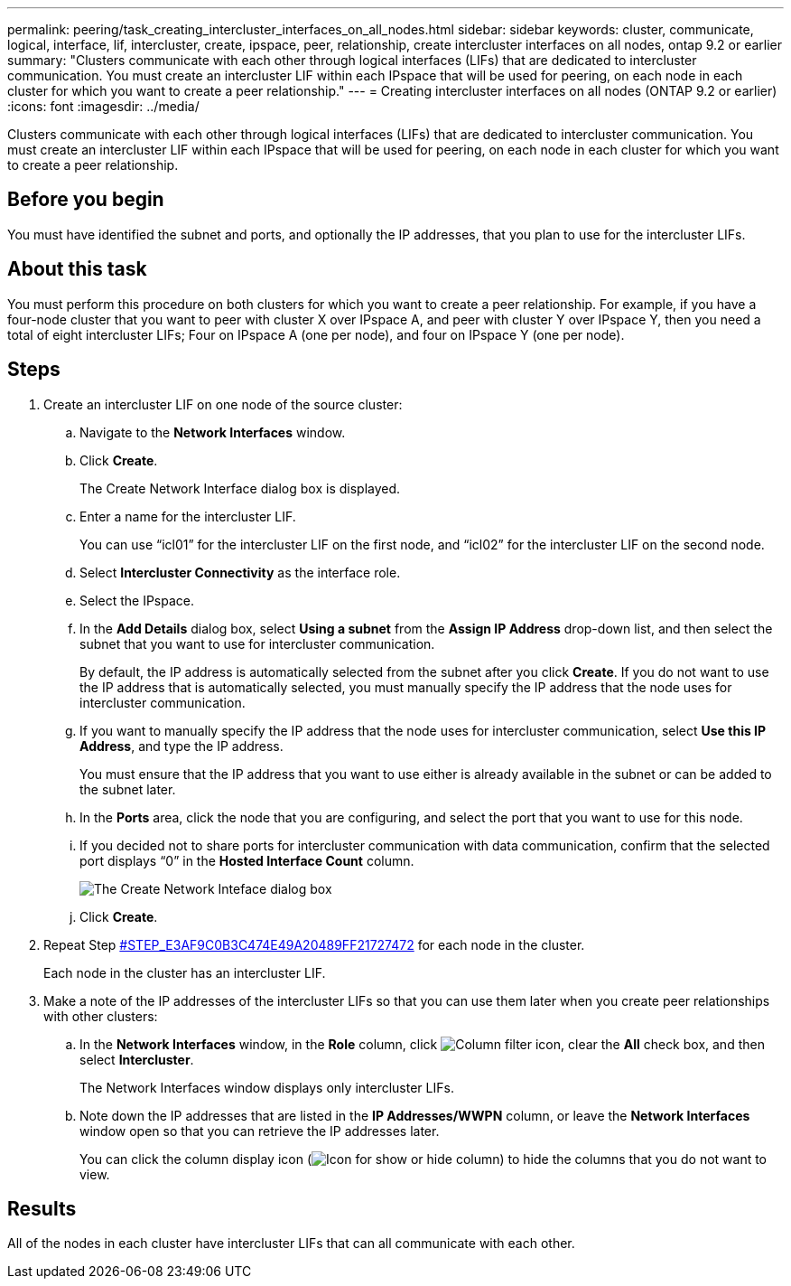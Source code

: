---
permalink: peering/task_creating_intercluster_interfaces_on_all_nodes.html
sidebar: sidebar
keywords: cluster, communicate, logical, interface, lif, intercluster, create, ipspace, peer, relationship, create intercluster interfaces on all nodes, ontap 9.2 or earlier
summary: "Clusters communicate with each other through logical interfaces (LIFs) that are dedicated to intercluster communication. You must create an intercluster LIF within each IPspace that will be used for peering, on each node in each cluster for which you want to create a peer relationship."
---
= Creating intercluster interfaces on all nodes (ONTAP 9.2 or earlier)
:icons: font
:imagesdir: ../media/

[.lead]
Clusters communicate with each other through logical interfaces (LIFs) that are dedicated to intercluster communication. You must create an intercluster LIF within each IPspace that will be used for peering, on each node in each cluster for which you want to create a peer relationship.

== Before you begin

You must have identified the subnet and ports, and optionally the IP addresses, that you plan to use for the intercluster LIFs.

== About this task

You must perform this procedure on both clusters for which you want to create a peer relationship. For example, if you have a four-node cluster that you want to peer with cluster X over IPspace A, and peer with cluster Y over IPspace Y, then you need a total of eight intercluster LIFs; Four on IPspace A (one per node), and four on IPspace Y (one per node).

== Steps

. Create an intercluster LIF on one node of the source cluster:
 .. Navigate to the *Network Interfaces* window.
 .. Click *Create*.
+
The Create Network Interface dialog box is displayed.

 .. Enter a name for the intercluster LIF.
+
You can use "`icl01`" for the intercluster LIF on the first node, and "`icl02`" for the intercluster LIF on the second node.

 .. Select *Intercluster Connectivity* as the interface role.
 .. Select the IPspace.
 .. In the *Add Details* dialog box, select *Using a subnet* from the *Assign IP Address* drop-down list, and then select the subnet that you want to use for intercluster communication.
+
By default, the IP address is automatically selected from the subnet after you click *Create*. If you do not want to use the IP address that is automatically selected, you must manually specify the IP address that the node uses for intercluster communication.

 .. If you want to manually specify the IP address that the node uses for intercluster communication, select *Use this IP Address*, and type the IP address.
+
You must ensure that the IP address that you want to use either is already available in the subnet or can be added to the subnet later.

 .. In the *Ports* area, click the node that you are configuring, and select the port that you want to use for this node.
 .. If you decided not to share ports for intercluster communication with data communication, confirm that the selected port displays "`0`" in the *Hosted Interface Count* column.
+
image::../media/lif_creation_intercluster.gif[The Create Network Inteface dialog box]

 .. Click *Create*.
. Repeat Step <<STEP_E3AF9C0B3C474E49A20489FF21727472,#STEP_E3AF9C0B3C474E49A20489FF21727472>> for each node in the cluster.
+
Each node in the cluster has an intercluster LIF.

. Make a note of the IP addresses of the intercluster LIFs so that you can use them later when you create peer relationships with other clusters:
 .. In the *Network Interfaces* window, in the *Role* column, click image:../media/icon_columnfilter_sm_peering.gif[Column filter icon], clear the *All* check box, and then select *Intercluster*.
+
The Network Interfaces window displays only intercluster LIFs.

 .. Note down the IP addresses that are listed in the *IP Addresses/WWPN* column, or leave the *Network Interfaces* window open so that you can retrieve the IP addresses later.
+
You can click the column display icon (image:../media/icon_columnshowhide_sm_onc_peering.gif[Icon for show or hide column]) to hide the columns that you do not want to view.

== Results

All of the nodes in each cluster have intercluster LIFs that can all communicate with each other.
